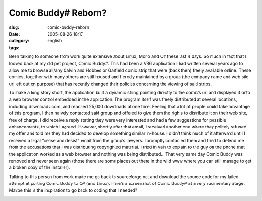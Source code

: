 Comic Buddy# Reborn?
####################
:slug: comic-buddy-reborn
:date: 2005-08-26 18:17
:category:
:tags: english

Been talking to someone from work quite extensive about Linux, Mono and
C# these last 4 days. So much in fact that I looked back at my old pet
project, Comic Buddy#. This had been a VB6 application I had written
several years ago to allow me to browse all/any Calvin and Hobbes or
Garfield comic strip that were (back then) freely available online.
These comics, together with many others are still housed and fiercely
maintained by a group (the company name and web site url left out on
purpose) that has recently changed their policies concerning the viewing
of said strips.

To make a long story short, the application built a dynamic string
pointing directly to the comic’s url and displayed it onto a web browser
control embedded in the application. The program itself was freely
distributed at several locations, including downloads.com, and reached
25,000 downloads at one time. Feeling that a lot of people could take
advantage of this program, I then naively contacted said group and
offered to give them the rights to distribute it on their web site, free
of charge. I did receive a reply stating they were very interested and
had a few suggestions for possible enhancements, to which I agreed.
However, shortly after that email, I received another one where they
politely refused my offer and told me they had decided to develop
something similar in-house. I didn’t think much of it afterward until I
received a legal “cease and desist” email from the group’s lawyers. I
promptly contacted them and tried to defend me from the accusations that
I was distributing copyrighted material. I tried in vain to explain to
the guy on the phone that the application worked as a web browser and
nothing was being distributed… That very same day Comic Buddy was
removed and never seen again (those there are some places out there in
the wild www where you can still manage to get a broken copy of the
installer).

Talking to this person from work made me go back to sourceforge.net and
download the source code for my failed attempt at porting Comic Buddy to
C# (and Linux). Here’s a screenshot of Comic Buddy# at a very
rudimentary stage. Maybe this is the inspiration to go back to coding
that I needed?

|ComicBuddy|

.. |ComicBuddy| image:: http://photos26.flickr.com/37413749_0582f28c85.jpg
   :target: http://photos26.flickr.com/37413749_0582f28c85_o.png

